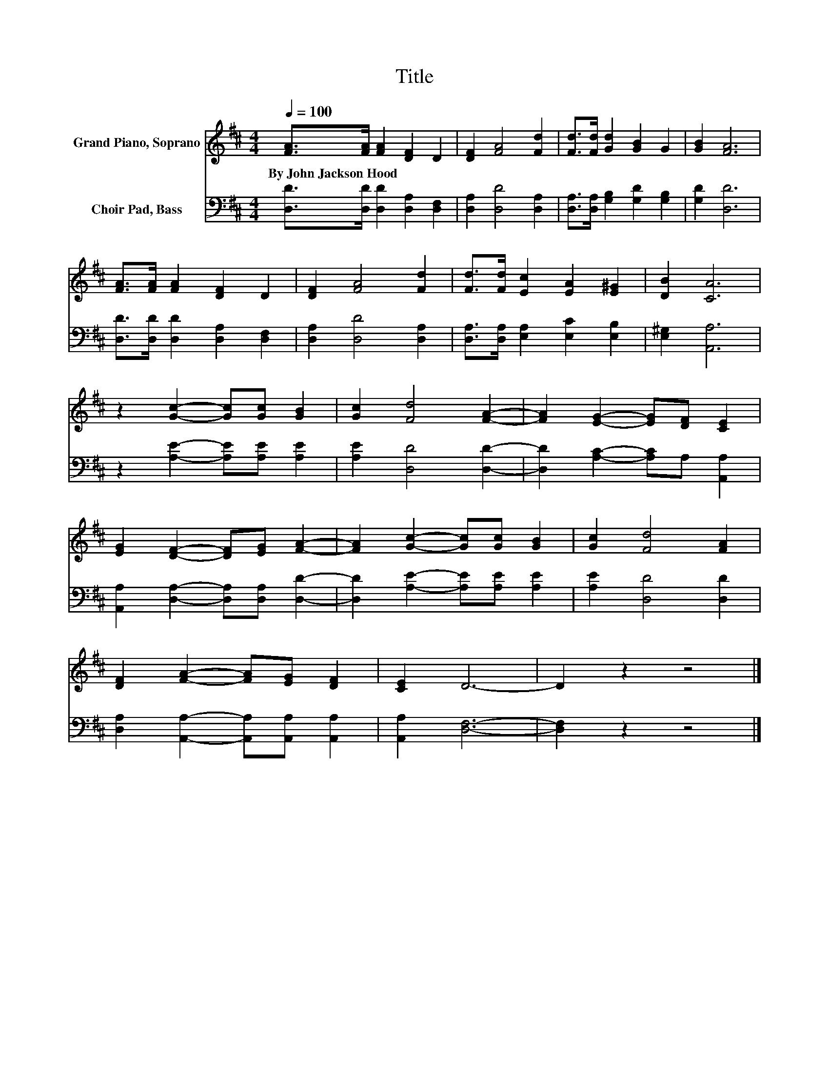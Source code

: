 X:1
T:Title
%%score 1 2
L:1/8
Q:1/4=100
M:4/4
K:D
V:1 treble nm="Grand Piano, Soprano"
V:2 bass nm="Choir Pad, Bass"
V:1
 [FA]>[FA] [FA]2 [DF]2 D2 | [DF]2 [FA]4 [Fd]2 | [Fd]>[Fd] [Gd]2 [GB]2 G2 | [GB]2 [FA]6 | %4
w: By~John~Jackson~Hood * * * *||||
 [FA]>[FA] [FA]2 [DF]2 D2 | [DF]2 [FA]4 [Fd]2 | [Fd]>[Fd] [Ec]2 [EA]2 [E^G]2 | [DB]2 [CA]6 | %8
w: ||||
 z2 [Gc]2- [Gc][Gc] [GB]2 | [Gc]2 [Fd]4 [FA]2- | [FA]2 [EG]2- [EG][DF] [CE]2 | %11
w: |||
 [EG]2 [DF]2- [DF][EG] [FA]2- | [FA]2 [Gc]2- [Gc][Gc] [GB]2 | [Gc]2 [Fd]4 [FA]2 | %14
w: |||
 [DF]2 [FA]2- [FA][EG] [DF]2 | [CE]2 D6- | D2 z2 z4 |] %17
w: |||
V:2
 [D,D]>[D,D] [D,D]2 [D,A,]2 [D,F,]2 | [D,A,]2 [D,D]4 [D,A,]2 | %2
 [D,A,]>[D,A,] [G,B,]2 [G,D]2 [G,B,]2 | [G,D]2 [D,D]6 | [D,D]>[D,D] [D,D]2 [D,A,]2 [D,F,]2 | %5
 [D,A,]2 [D,D]4 [D,A,]2 | [D,A,]>[D,A,] [E,A,]2 [E,C]2 [E,B,]2 | [E,^G,]2 [A,,A,]6 | %8
 z2 [A,E]2- [A,E][A,E] [A,E]2 | [A,E]2 [D,D]4 [D,D]2- | [D,D]2 [A,C]2- [A,C]A, [A,,A,]2 | %11
 [A,,A,]2 [D,A,]2- [D,A,][D,A,] [D,D]2- | [D,D]2 [A,E]2- [A,E][A,E] [A,E]2 | [A,E]2 [D,D]4 [D,D]2 | %14
 [D,A,]2 [A,,A,]2- [A,,A,][A,,A,] [A,,A,]2 | [A,,A,]2 [D,F,]6- | [D,F,]2 z2 z4 |] %17

